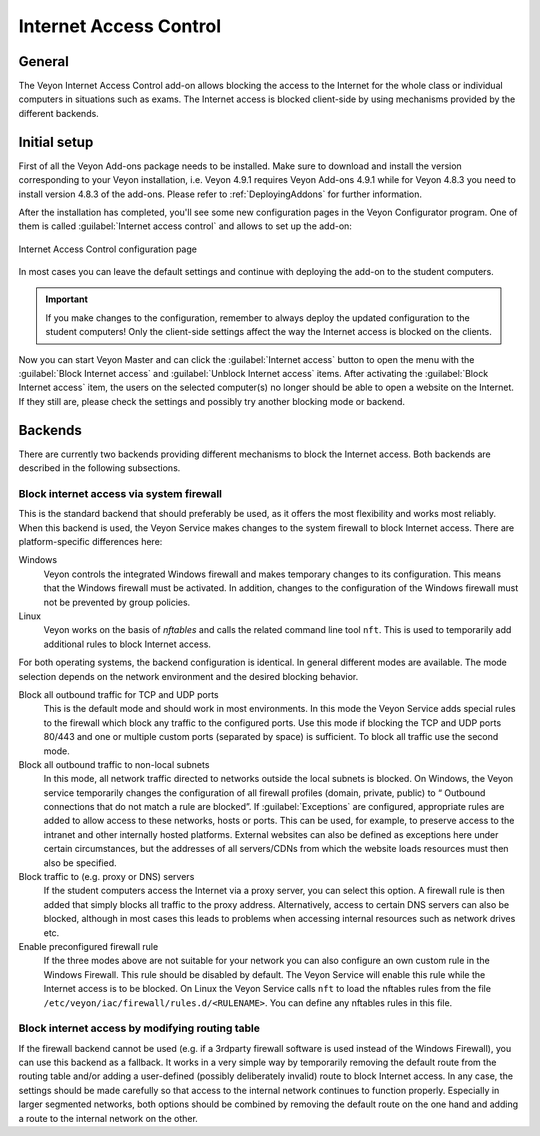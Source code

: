 .. _InternetAccessControl:

Internet Access Control
=======================

General
-------

The Veyon Internet Access Control add-on allows blocking the access to the Internet for the whole class or individual computers in situations such as exams. The Internet access is blocked client-side by using mechanisms provided by the different backends.


Initial setup
-------------

First of all the Veyon Add-ons package needs to be installed. Make sure to download and install the version corresponding to your Veyon installation, i.e. Veyon 4.9.1 requires Veyon Add-ons 4.9.1 while for Veyon 4.8.3 you need to install version 4.8.3 of the add-ons. Please refer to :ref:`DeployingAddons` for further information.

After the installation has completed, you'll see some new configuration pages in the Veyon Configurator program. One of them is called :guilabel:`Internet access control` and allows to set up the add-on:

.. figure:: images/internet-access-control-configuration.png
   :class: image-drop-shadow
   :align: center

   Internet Access Control configuration page

In most cases you can leave the default settings and continue with deploying the add-on to the student computers.

.. important:: If you make changes to the configuration, remember to always deploy the updated configuration to the student computers! Only the client-side settings affect the way the Internet access is blocked on the clients.

Now you can start Veyon Master and can click the :guilabel:`Internet access` button to open the menu with the :guilabel:`Block Internet access` and :guilabel:`Unblock Internet access` items. After activating the :guilabel:`Block Internet access` item, the users on the selected computer(s) no longer should be able to open a website on the Internet. If they still are, please check the settings and possibly try another blocking mode or backend.

Backends
--------

There are currently two backends providing different mechanisms to block the Internet access. Both backends are described in the following subsections.

Block internet access via system firewall
+++++++++++++++++++++++++++++++++++++++++

This is the standard backend that should preferably be used, as it offers the most flexibility and works most reliably. When this backend is used, the Veyon Service makes changes to the system firewall to block Internet access. There are platform-specific differences here:


Windows
    Veyon controls the integrated Windows firewall and makes temporary changes to its configuration. This means that the Windows firewall must be activated. In addition, changes to the configuration of the Windows firewall must not be prevented by group policies.

Linux
    Veyon works on the basis of *nftables* and calls the related command line tool ``nft``. This is used to temporarily add additional rules to block Internet access.

For both operating systems, the backend configuration is identical. In general different modes are available. The mode selection depends on the network environment and the desired blocking behavior.

Block all outbound traffic for TCP and UDP ports
    This is the default mode and should work in most environments. In this mode the Veyon Service adds special rules to the firewall which block any traffic to the configured ports. Use this mode if blocking the TCP and UDP ports 80/443 and one or multiple custom ports (separated by space) is sufficient. To block all traffic use the second mode.

Block all outbound traffic to non-local subnets
    In this mode, all network traffic directed to networks outside the local subnets is blocked. On Windows, the Veyon service temporarily changes the configuration of all firewall profiles (domain, private, public) to “ Outbound connections that do not match a rule are blocked”. If :guilabel:`Exceptions` are configured, appropriate rules are added to allow access to these networks, hosts or ports. This can be used, for example, to preserve access to the intranet and other internally hosted platforms. External websites can also be defined as exceptions here under certain circumstances, but the addresses of all servers/CDNs from which the website loads resources must then also be specified.

Block traffic to (e.g. proxy or DNS) servers
    If the student computers access the Internet via a proxy server, you can select this option. A firewall rule is then added that simply blocks all traffic to the proxy address. Alternatively, access to certain DNS servers can also be blocked, although in most cases this leads to problems when accessing internal resources such as network drives etc.

Enable preconfigured firewall rule
    If the three modes above are not suitable for your network you can also configure an own custom rule in the Windows Firewall. This rule should be disabled by default. The Veyon Service will enable this rule while the Internet access is to be blocked. On Linux the Veyon Service calls ``nft`` to load the nftables rules from the file ``/etc/veyon/iac/firewall/rules.d/<RULENAME>``. You can define any nftables rules in this file.

Block internet access by modifying routing table
++++++++++++++++++++++++++++++++++++++++++++++++

If the firewall backend cannot be used (e.g. if a 3rdparty firewall software is used instead of the Windows Firewall), you can use this backend as a fallback. It works in a very simple way by temporarily removing the default route from the routing table and/or adding a user-defined (possibly deliberately invalid) route to block Internet access. In any case, the settings should be made carefully so that access to the internal network continues to function properly. Especially in larger segmented networks, both options should be combined by removing the default route on the one hand and adding a route to the internal network on the other.
